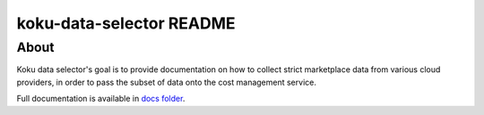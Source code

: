 =========================
koku-data-selector README
=========================


About
=====

Koku data selector's goal is to provide documentation on how to collect strict marketplace data from various cloud providers, in order to pass the subset of data onto the cost management service.

Full documentation is available in `docs folder`_.


.. _docs folder: docs/
